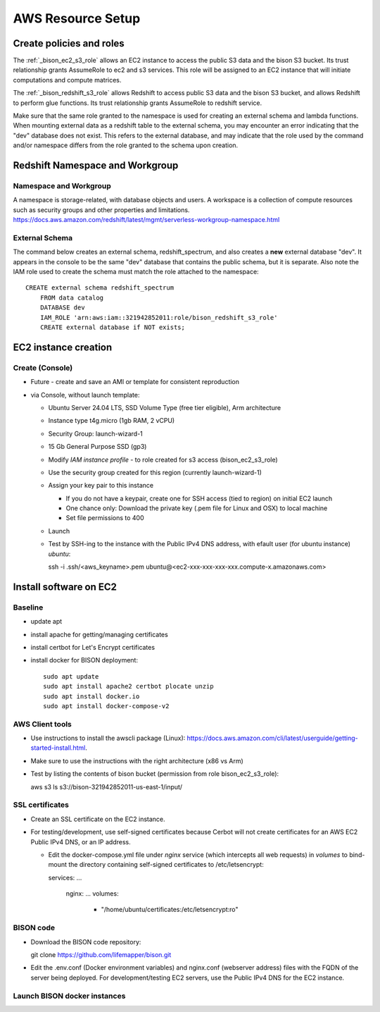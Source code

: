 AWS Resource Setup
********************

Create policies and roles
===========================================================

The :ref:`_bison_ec2_s3_role` allows an EC2 instance to access the public S3 data and
the bison S3 bucket.  Its trust relationship grants AssumeRole to ec2 and s3 services.
This role will be assigned to an EC2 instance that will initiate
computations and compute matrices.

The :ref:`_bison_redshift_s3_role` allows Redshift to access public S3 data and
the bison S3 bucket, and allows Redshift to perform glue functions. Its trust
relationship grants AssumeRole to redshift service.

Make sure that the same role granted to the namespace is used for creating an external
schema and lambda functions.  When mounting external data as a redshift table to the
external schema, you may encounter an error indicating that the "dev" database does not
exist.  This refers to the external database, and may indicate that the role used by the
command and/or namespace differs from the role granted to the schema upon creation.

Redshift Namespace and Workgroup
===========================================================

Namespace and Workgroup
------------------------------

A namespace is storage-related, with database objects and users.  A workspace is
a collection of compute resources such as security groups and other properties and
limitations.
https://docs.aws.amazon.com/redshift/latest/mgmt/serverless-workgroup-namespace.html

External Schema
------------------------
The command below creates an external schema, redshift_spectrum, and also creates a
**new** external database "dev".  It appears in the console to be the same "dev"
database that contains the public schema, but it is separate.  Also note the IAM role
used to create the schema must match the role attached to the namespace::

    CREATE external schema redshift_spectrum
        FROM data catalog
        DATABASE dev
        IAM_ROLE 'arn:aws:iam::321942852011:role/bison_redshift_s3_role'
        CREATE external database if NOT exists;

EC2 instance creation
===========================================================

Create (Console)
--------------------------------
* Future - create and save an AMI or template for consistent reproduction
* via Console, without launch template:

  * Ubuntu Server 24.04 LTS, SSD Volume Type (free tier eligible), Arm architecture
  * Instance type t4g.micro (1gb RAM, 2 vCPU)
  * Security Group: launch-wizard-1
  * 15 Gb General Purpose SSD (gp3)
  * Modify `IAM instance profile` - to role created for s3 access (bison_ec2_s3_role)
  * Use the security group created for this region (currently launch-wizard-1)
  * Assign your key pair to this instance

    * If you do not have a keypair, create one for SSH access (tied to region) on initial
      EC2 launch
    * One chance only: Download the private key (.pem file for Linux and OSX) to local
      machine
    * Set file permissions to 400

  * Launch
  * Test by SSH-ing to the instance with the Public IPv4 DNS address, with efault user
    (for ubuntu instance) `ubuntu`::

    ssh  -i .ssh/<aws_keyname>.pem  ubuntu@<ec2-xxx-xxx-xxx-xxx.compute-x.amazonaws.com>


Install software on EC2
===========================================================

Baseline
------------
* update apt
* install apache for getting/managing certificates
* install certbot for Let's Encrypt certificates
* install docker for BISON deployment::

    sudo apt update
    sudo apt install apache2 certbot plocate unzip
    sudo apt install docker.io
    sudo apt install docker-compose-v2

AWS Client tools
--------------------

* Use instructions to install the awscli package (Linux):
  https://docs.aws.amazon.com/cli/latest/userguide/getting-started-install.html.
* Make sure to use the instructions with the right architecture (x86 vs Arm)
* Test by listing the contents of bison bucket (permission from role bison_ec2_s3_role)::

  aws s3 ls s3://bison-321942852011-us-east-1/input/

SSL certificates
------------------

* Create an SSL certificate on the EC2 instance.
* For testing/development, use self-signed certificates because Cerbot will not create
  certificates for an AWS EC2 Public IPv4 DNS, or an IP address.

  * Edit the docker-compose.yml file under `nginx` service (which intercepts all web
    requests) in `volumes` to bind-mount the directory containing self-signed
    certificates to /etc/letsencrypt::

    services:
    ...
      nginx:
      ...
      volumes:
        - "/home/ubuntu/certificates:/etc/letsencrypt:ro"

BISON code
---------------------

* Download the BISON code repository::

  git clone https://github.com/lifemapper/bison.git

* Edit the .env.conf (Docker environment variables) and nginx.conf (webserver address)
  files with the FQDN of the server being deployed. For development/testing EC2 servers,
  use the Public IPv4 DNS for the EC2 instance.

Launch BISON docker instances
-----------------------------------
